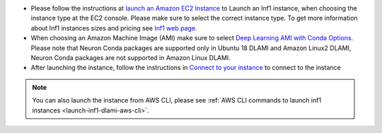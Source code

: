 * Please follow the instructions at `launch an Amazon EC2 Instance <https://docs.aws.amazon.com/AWSEC2/latest/UserGuide/EC2_GetStarted.html#ec2-launch-instance>`_ to Launch an Inf1 instance, when choosing the instance type at the EC2 console. Please make sure to select the correct instance type. To get more information about Inf1 instances sizes and pricing see `Inf1 web page <https://aws.amazon.com/ec2/instance-types/inf1/>`_.

* When choosing an Amazon Machine Image (AMI) make sure to select `Deep Learning AMI with Conda Options <https://docs.aws.amazon.com/dlami/latest/devguide/conda.html>`_. Please note that Neuron Conda packages are supported only in Ubuntu 18 DLAMI and Amazon Linux2 DLAMI, Neuron Conda packages are not supported in Amazon Linux DLAMI.



* After launching the instance, follow the instructions in `Connect to your instance <https://docs.aws.amazon.com/AWSEC2/latest/UserGuide/EC2_GetStarted.html#ec2-connect-to-instance-linux>`_ to connect to the instance 

.. note::

  You can also launch the instance from AWS CLI, please see :ref:`AWS CLI commands to launch inf1 instances <launch-inf1-dlami-aws-cli>`.

